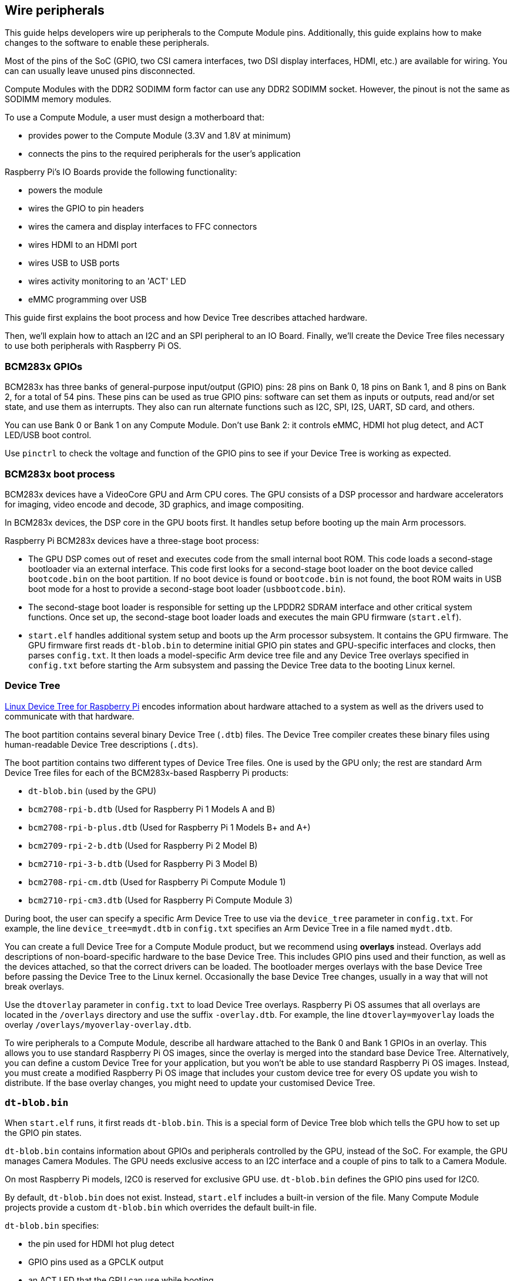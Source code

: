 == Wire peripherals

This guide helps developers wire up peripherals to the Compute Module pins. Additionally, this guide explains how to make changes to the software to enable these peripherals.

Most of the pins of the SoC (GPIO, two CSI camera interfaces, two DSI display interfaces, HDMI, etc.) are available for wiring. You can can usually leave unused pins disconnected.

Compute Modules with the DDR2 SODIMM form factor can use any DDR2 SODIMM socket. However, the pinout is not the same as SODIMM memory modules.

To use a Compute Module, a user must design a motherboard that:

* provides power to the Compute Module (3.3V and 1.8V at minimum)
* connects the pins to the required peripherals for the user's application

Raspberry Pi's IO Boards provide the following functionality:

* powers the module
* wires the GPIO to pin headers
* wires the camera and display interfaces to FFC connectors
* wires HDMI to an HDMI port
* wires USB to USB ports
* wires activity monitoring to an 'ACT' LED
* eMMC programming over USB

This guide first explains the boot process and how Device Tree describes attached hardware.

Then, we'll explain how to attach an I2C and an SPI peripheral to an IO Board. Finally, we'll create the Device Tree files necessary to use both peripherals with Raspberry Pi OS.

=== BCM283x GPIOs

BCM283x has three banks of general-purpose input/output (GPIO) pins: 28 pins on Bank 0, 18 pins on Bank 1, and 8 pins on Bank 2, for a total of 54 pins. These pins can be used as true GPIO pins: software can set them as inputs or outputs, read and/or set state, and use them as interrupts. They also can run alternate functions such as I2C, SPI, I2S, UART, SD card, and others.

You can use Bank 0 or Bank 1 on any Compute Module. Don't use Bank 2: it controls eMMC, HDMI hot plug detect, and ACT LED/USB boot control.

Use `pinctrl` to check the voltage and function of the GPIO pins to see if your Device Tree is working as expected.

=== BCM283x boot process

BCM283x devices have a VideoCore GPU and Arm CPU cores. The GPU consists of a DSP processor and hardware accelerators for imaging, video encode and decode, 3D graphics, and image compositing.

In BCM283x devices, the DSP core in the GPU boots first. It handles setup before booting up the main Arm processors.

Raspberry Pi BCM283x devices have a three-stage boot process:

* The GPU DSP comes out of reset and executes code from the small internal boot ROM. This code loads a second-stage bootloader via an external interface. This code first looks for a second-stage boot loader on the boot device called `bootcode.bin` on the boot partition. If no boot device is found or `bootcode.bin` is not found, the boot ROM waits in USB boot mode for a host to provide a second-stage boot loader (`usbbootcode.bin`).
* The second-stage boot loader is responsible for setting up the LPDDR2 SDRAM interface and other critical system functions. Once set up, the second-stage boot loader loads and executes the main GPU firmware (`start.elf`).
* `start.elf` handles additional system setup and boots up the Arm processor subsystem. It contains the GPU firmware. The GPU firmware first reads `dt-blob.bin` to determine initial GPIO pin states and GPU-specific interfaces and clocks, then parses `config.txt`. It then loads a model-specific Arm device tree file and any Device Tree overlays specified in `config.txt` before starting the Arm subsystem and passing the Device Tree data to the booting Linux kernel.

=== Device Tree

xref:configuration.adoc#device-trees-overlays-and-parameters[Linux Device Tree for Raspberry Pi] encodes information about hardware attached to a system as well as the drivers used to communicate with that hardware.

The boot partition contains several binary Device Tree (`.dtb`) files. The Device Tree compiler creates these binary files using human-readable Device Tree descriptions (`.dts`).

The boot partition contains two different types of Device Tree files. One is used by the GPU only; the rest are standard Arm Device Tree files for each of the BCM283x-based Raspberry Pi products:

* `dt-blob.bin` (used by the GPU)
* `bcm2708-rpi-b.dtb` (Used for Raspberry Pi 1 Models A and B)
* `bcm2708-rpi-b-plus.dtb` (Used for Raspberry Pi 1 Models B+ and A+)
* `bcm2709-rpi-2-b.dtb` (Used for Raspberry Pi 2 Model B)
* `bcm2710-rpi-3-b.dtb` (Used for Raspberry Pi 3 Model B)
* `bcm2708-rpi-cm.dtb` (Used for Raspberry Pi Compute Module 1)
* `bcm2710-rpi-cm3.dtb` (Used for Raspberry Pi Compute Module 3)

During boot, the user can specify a specific Arm Device Tree to use via the `device_tree` parameter in `config.txt`. For example, the line `device_tree=mydt.dtb` in `config.txt` specifies an Arm Device Tree in a file named `mydt.dtb`.

You can create a full Device Tree for a Compute Module product, but we recommend using **overlays** instead. Overlays add descriptions of non-board-specific hardware to the base Device Tree. This includes GPIO pins used and their function, as well as the devices attached, so that the correct drivers can be loaded. The bootloader merges overlays with the base Device Tree before passing the Device Tree to the Linux kernel. Occasionally the base Device Tree changes, usually in a way that will not break overlays.

Use the `dtoverlay` parameter in `config.txt` to load Device Tree overlays. Raspberry Pi OS assumes that all overlays are located in the `/overlays` directory and use the suffix `-overlay.dtb`. For example, the line `dtoverlay=myoverlay` loads the overlay `/overlays/myoverlay-overlay.dtb`.

To wire peripherals to a Compute Module, describe all hardware attached to the Bank 0 and Bank 1 GPIOs in an overlay. This allows you to use standard Raspberry Pi OS images, since the overlay is merged into the standard base Device Tree. Alternatively, you can define a custom Device Tree for your application, but you won't be able to use standard Raspberry Pi OS images. Instead, you must create a modified Raspberry Pi OS image that includes your custom device tree for every OS update you wish to distribute. If the base overlay changes, you might need to update your customised Device Tree.

=== `dt-blob.bin`

When `start.elf` runs, it first reads `dt-blob.bin`. This is a special form of Device Tree blob which tells the GPU how to set up the GPIO pin states.

`dt-blob.bin` contains information about GPIOs and peripherals controlled by the GPU, instead of the SoC. For example, the GPU manages Camera Modules. The GPU needs exclusive access to an I2C interface and a couple of pins to talk to a Camera Module.

On most Raspberry Pi models, I2C0 is reserved for exclusive GPU use. `dt-blob.bin` defines the GPIO pins used for I2C0.

By default, `dt-blob.bin` does not exist. Instead, `start.elf` includes a built-in version of the file. Many Compute Module projects provide a custom `dt-blob.bin` which overrides the default built-in file.

`dt-blob.bin` specifies:

* the pin used for HDMI hot plug detect
* GPIO pins used as a GPCLK output
* an ACT LED that the GPU can use while booting

https://datasheets.raspberrypi.com/cm/minimal-cm-dt-blob.dts[`minimal-cm-dt-blob.dts`] is an example `.dts` device tree file. It sets up HDMI hot plug detection, an ACT LED, and sets all other GPIOs as inputs with default pulls.

To compile `minimal-cm-dt-blob.dts` to `dt-blob.bin`, use the xref:configuration.adoc#device-trees-overlays-and-parameters[Device Tree compiler] `dtc`.
To install `dtc` on a Raspberry Pi, run the following command:

[source,console]
----
$ sudo apt install device-tree-compiler
----

Then, run the follow command to compile `minimal-cm-dt-blob.dts` into `dt-blob.bin`:

[source,console]
----
$ dtc -I dts -O dtb -o dt-blob.bin minimal-cm-dt-blob.dts
----

For more information, see our xref:configuration.adoc#change-the-default-pin-configuration[guide to creating `dt-blob.bin`].

=== Arm Linux Device Tree

After `start.elf` reads `dt-blob.bin` and sets up the initial pin states and clocks, it reads xref:config_txt.adoc[`config.txt`], which contains many other options for system setup.

After reading `config.txt`, `start.elf` reads a model-specific Device Tree file. For instance, Compute Module 3 uses `bcm2710-rpi-cm.dtb`. This file is a standard Arm Linux Device Tree file that details hardware attached to the processor. It enumerates:

* what and where peripheral devices exist
* which GPIOs are used
* what functions those GPIOs have
* what physical devices are connected

This file sets up the GPIOs by overwriting the pin state in `dt-blob.bin` if it is different. It will also try to load drivers for the specific devices.

The model-specific Device Tree file contains disabled entries for peripherals. It contains no GPIO pin definitions other than the eMMC/SD Card peripheral which has GPIO defs and always uses the same pins.

=== Device Tree source and compilation

The Raspberry Pi OS image provides compiled `dtb` files, but the source `dts` files live in the https://github.com/raspberrypi/linux/tree/rpi-6.6.y/arch/arm/boot/dts/broadcom[Raspberry Pi Linux kernel branch]. Look for `rpi` in the file names.

Default overlay `dts` files live at https://github.com/raspberrypi/linux/tree/rpi-6.6.y/arch/arm/boot/dts/overlays[`arch/arm/boot/dts/overlays`]. These overlay files are a good starting point for creating your own overlays. To compile these `dts` files to `dtb` files, use the xref:configuration.adoc#device-trees-overlays-and-parameters[Device Tree compiler] `dtc`.

When building your own kernel, the build host requires the Device Tree compiler in `scripts/dtc`. To build your overlays automatically, add them to the `dtbs` make target in `arch/arm/boot/dts/overlays/Makefile`.

=== Device Tree debugging

When booting the Linux kernel, the GPU provides a fully assembled Device Tree created using the base `dts` and any overlays. This full tree is available via the Linux `proc` interface in `/proc/device-tree`. Nodes become directories and properties become files.

You can use `dtc` to write this out as a human readable `dts` file for debugging. To see the fully assembled device tree, run the following command:

[source,console]
----
$ dtc -I fs -O dts -o proc-dt.dts /proc/device-tree
----

`pinctrl` provides the status of the GPIO pins. If something seems to be going awry, try dumping the GPU log messages:

[source,console]
----
$ sudo vclog --msg
----

TIP: To include even more diagnostics in the output, add `dtdebug=1` to `config.txt`.

Use the https://forums.raspberrypi.com/viewforum.php?f=107[Device Tree Raspberry Pi forum] to ask Device Tree-related questions or report an issue.

=== Examples

The following examples use an IO Board with peripherals attached via jumper wires. We assume a CM1+CMIO or CM3+CMIO3, running a clean install of Raspberry Pi OS Lite. The examples here require internet connectivity, so we recommend a USB hub, keyboard, and wireless LAN or Ethernet dongle plugged into the IO Board USB port.

==== Attach an I2C RTC to Bank 1 pins

In this example, we wire an NXP PCF8523 real time clock (RTC) to the IO Board Bank 1 GPIO pins: 3V3, GND, I2C1_SDA on GPIO44 and I2C1_SCL on GPIO45.

Download https://datasheets.raspberrypi.com/cm/minimal-cm-dt-blob.dts[`minimal-cm-dt-blob.dts`] and copy it to the boot partition in `/boot/firmware/`.

Edit `minimal-cm-dt-blob.dts` and change the pin states of GPIO44 and 45 to be I2C1 with pull-ups:

[source,console]
----
$ sudo nano /boot/firmware/minimal-cm-dt-blob.dts
----

Replace the following lines:

[source,kotlin]
----
pin@p44 { function = "input"; termination = "pull_down"; }; // DEFAULT STATE WAS INPUT NO PULL
pin@p45 { function = "input"; termination = "pull_down"; }; // DEFAULT STATE WAS INPUT NO PULL
----

With the following pull-up definitions:

[source,kotlin]
----
pin@p44 { function = "i2c1"; termination = "pull_up"; }; // SDA1
pin@p45 { function = "i2c1"; termination = "pull_up"; }; // SCL1
----

We could use this `dt-blob.dts` with no changes, because the Linux Device Tree re-configures these pins during Linux kernel boot when the specific drivers load. However, if you configure `dt-blob.dts`, the GPIOs reach their final state as soon as possible during the GPU boot stage. In some cases, pins must be configured at GPU boot time so they are in a specific state when Linux drivers are loaded. For example, a reset line may need to be held in the correct orientation.

Run the following command to compile `dt-blob.bin`:

[source,console]
----
$ sudo dtc -I dts -O dtb -o /boot/firmware/dt-blob.bin /boot/firmware/minimal-cm-dt-blob.dts
----

Download https://datasheets.raspberrypi.com/cm/example1-overlay.dts[`example1-overlay.dts`], copy it to the boot partition in `/boot/firmware/`, then compile it with the following command:

[source,console]
----
$ sudo dtc -@ -I dts -O dtb -o /boot/firmware/overlays/example1.dtbo /boot/firmware/example1-overlay.dts
----

The `-@` flag compiles `dts` files with external references. It is usually necessary.

Add the following line to xref:../computers/config_txt.adoc#what-is-config-txt[`/boot/firmware/config.txt`]:

[source,ini]
----
dtoverlay=example1
----

Finally, reboot with `sudo reboot`.

Once rebooted, you should see an `rtc0` entry in `/dev`. Run the following command to view the hardware clock time:

[source,console]
----
$ sudo hwclock
----

==== Attach an ENC28J60 SPI Ethernet controller on Bank 0

In this example, we use an overlay already defined in `/boot/firmware/overlays` to add an ENC28J60 SPI Ethernet controller to Bank 0. The Ethernet controller uses SPI pins CE0, MISO, MOSI and SCLK (GPIO8-11 respectively), GPIO25 for a falling edge interrupt, in addition to GND and 3.3V.

In this example, we won't change `dt-blob.bin`. Instead, add the following line to `/boot/firmware/config.txt`:

[source,ini]
----
dtoverlay=enc28j60
----

Reboot with `sudo reboot`.

You should now see an `rtc0` entry in `/dev`. Run the following command to view the hardware clock time:

[source,console]
----
$ sudo hwclock
----

You should also have Ethernet connectivity. Run the following command to test your connectivity:

[source,console]
----
$ ping 8.8.8.8
----

Run the following command to show GPIO functions; GPIO8-11 should now provide ALT0 (SPI) functions:

[source,console]
----
$ pinctrl
----

